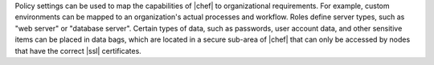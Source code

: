 .. The contents of this file are included in multiple topics.
.. This file should not be changed in a way that hinders its ability to appear in multiple documentation sets. 

Policy settings can be used to map the capabilities of |chef| to organizational requirements. For example, custom environments can be mapped to an organization's actual processes and workflow. Roles define server types, such as "web server" or "database server". Certain types of data, such as passwords, user account data, and other sensitive items can be placed in data bags, which are located in a secure sub-area of |chef| that can only be accessed by nodes that have the correct |ssl| certificates.
